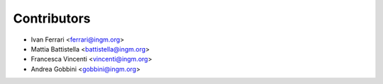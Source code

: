 ============
Contributors
============

* Ivan Ferrari <ferrari@ingm.org>
* Mattia Battistella <battistella@ingm.org>
* Francesca Vincenti <vincenti@ingm.org>
* Andrea Gobbini <gobbini@ingm.org>
